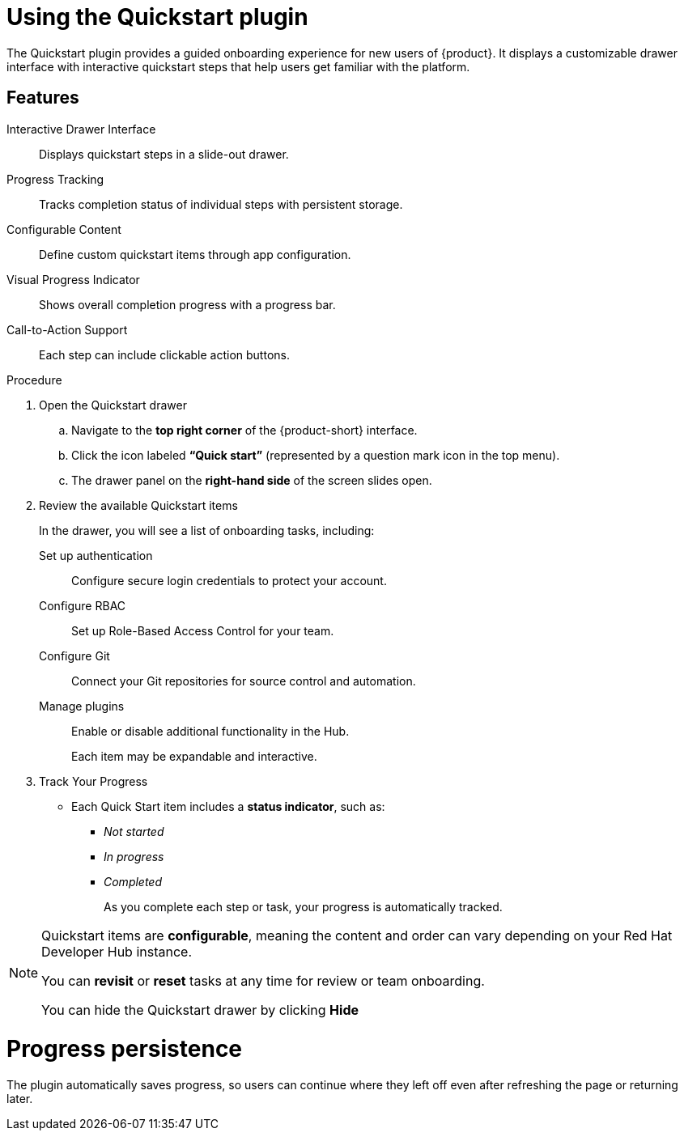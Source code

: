 [id="using-quickstart-plugin"]
= Using the Quickstart plugin

The Quickstart plugin provides a guided onboarding experience for new users of {product}. It displays a customizable drawer interface with interactive quickstart steps that help users get familiar with the platform.

== Features
Interactive Drawer Interface:: Displays quickstart steps in a slide-out drawer.
Progress Tracking:: Tracks completion status of individual steps with persistent storage.
Configurable Content:: Define custom quickstart items through app configuration.
Visual Progress Indicator:: Shows overall completion progress with a progress bar.
Call-to-Action Support:: Each step can include clickable action buttons.

.Procedure
. Open the Quickstart drawer
.. Navigate to the **top right corner** of the {product-short} interface.
.. Click the icon labeled **“Quick start”** (represented by a question mark icon in the top menu).
.. The drawer panel on the **right-hand side** of the screen slides open.

. Review the available Quickstart items
+
In the drawer, you will see a list of onboarding tasks, including:

Set up authentication::
Configure secure login credentials to protect your account.  

Configure RBAC::  
  Set up Role-Based Access Control for your team.

Configure Git::  
  Connect your Git repositories for source control and automation.

Manage plugins::  
  Enable or disable additional functionality in the Hub.
+
Each item may be expandable and interactive.

. Track Your Progress
* Each Quick Start item includes a **status indicator**, such as:
  ** _Not started_
  ** _In progress_
  ** _Completed_
+
As you complete each step or task, your progress is automatically tracked.

[NOTE]
====
Quickstart items are **configurable**, meaning the content and order can vary depending on your Red Hat Developer Hub instance.

You can **revisit** or **reset** tasks at any time for review or team onboarding.

You can hide the Quickstart drawer by clicking *Hide*
====

////
= Using the Context Hook
Access quickstart drawer functionality in your components:

[source,yaml]
----
import { useQuickstartDrawerContext } from '@red-hat-developer-hub/backstage-plugin-quickstart';

const MyComponent = () => {
  const { openDrawer, closeDrawer, isDrawerOpen } =
    useQuickstartDrawerContext();

  return <button onClick={openDrawer}>Open Quickstart Guide</button>;
};
----
////

= Progress persistence
The plugin automatically saves progress, so users can continue where they left off even after refreshing the page or returning later.
